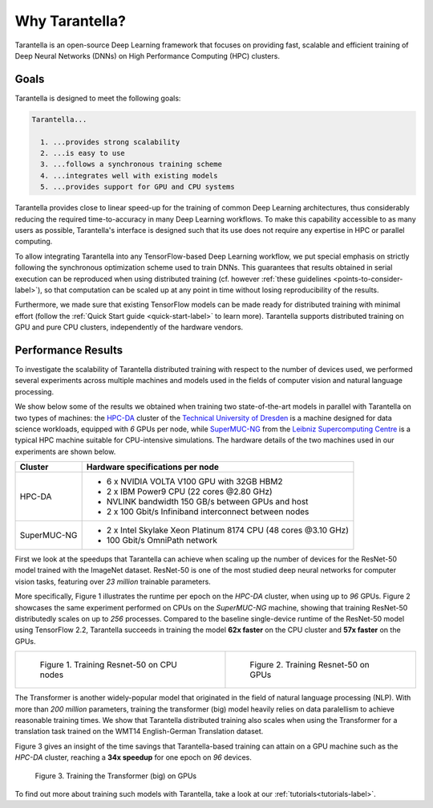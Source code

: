 Why Tarantella?
===============

Tarantella is an open-source Deep Learning framework that focuses on providing fast, scalable and
efficient training of Deep Neural Networks (DNNs) on High Performance Computing (HPC) clusters.

Goals
-----

Tarantella is designed to meet the following goals:

.. code-block:: text

  Tarantella...

    1. ...provides strong scalability
    2. ...is easy to use
    3. ...follows a synchronous training scheme
    4. ...integrates well with existing models
    5. ...provides support for GPU and CPU systems

Tarantella provides close to linear speed-up for the training of common Deep Learning architectures,
thus considerably reducing the required time-to-accuracy in many Deep Learning workflows.
To make this capability accessible to as many users as possible, Tarantella's interface
is designed such that its use does not require any expertise in HPC or parallel computing.

To allow integrating Tarantella into any TensorFlow-based Deep Learning workflow,
we put special emphasis on strictly following the synchronous optimization scheme
used to train DNNs. This guarantees that results obtained in serial execution can be
reproduced when using distributed training
(cf. however :ref:`these guidelines <points-to-consider-label>`),
so that computation can be scaled up at any point in time without losing reproducibility
of the results.

Furthermore, we made sure that existing TensorFlow
models can be made ready for distributed training with minimal effort
(follow the :ref:`Quick Start guide <quick-start-label>` to learn more).
Tarantella supports distributed training on GPU and pure CPU clusters,
independently of the hardware vendors.


Performance Results
-------------------

To investigate the scalability of Tarantella distributed training with respect to the
number of devices used, we performed several experiments across multiple machines and
models used in the fields of computer vision and natural language processing.

We show below some of the results we obtained when training two state-of-the-art models
in parallel with Tarantella on two types of machines: the
`HPC-DA <https://doc.zih.tu-dresden.de/hpc-wiki/bin/view/Compendium/HPCDA>`_ cluster
of the `Technical University of Dresden <https://tu-dresden.de>`_
is a machine designed for data science workloads, equipped with `6` GPUs per node, while
`SuperMUC-NG <https://doku.lrz.de/display/PUBLIC/SuperMUC-NG>`_ from the
`Leibniz Supercomputing Centre <https://www.lrz.de/english/>`_ is
a typical HPC machine suitable for CPU-intensive simulations.
The hardware details of the two machines used in our experiments are shown below.

============  ====================================
Cluster          Hardware specifications per node
============  ====================================
HPC-DA        - 6 x NVIDIA VOLTA V100 GPU with 32GB HBM2
              - 2 x IBM Power9 CPU (22 cores @2.80 GHz)

              - NVLINK bandwidth 150 GB/s between GPUs and host
              - 2 x 100 Gbit/s Infiniband interconnect between nodes

SuperMUC-NG   - 2 x Intel Skylake Xeon Platinum 8174 CPU (48 cores @3.10 GHz)
              - 100 Gbit/s OmniPath network
============  ====================================

First we look at the speedups that Tarantella can achieve when scaling
up the number of devices for the ResNet-50 model trained with the ImageNet dataset.
ResNet-50 is one of the most studied deep neural networks for computer vision tasks,
featuring over `23 million` trainable parameters.

More specifically, Figure 1 illustrates the runtime per epoch on the `HPC-DA`
cluster, when using up to `96` GPUs. Figure 2 showcases the same experiment performed
on CPUs on the `SuperMUC-NG` machine, showing that training ResNet-50 distributedly
scales on up to `256` processes.
Compared to the baseline single-device runtime of the ResNet-50 model using
TensorFlow 2.2, Tarantella succeeds in training the model **62x faster** on the
CPU cluster and **57x faster** on the GPUs.
   
.. list-table::

  * - .. figure:: pics/resnet50_epoch_runtimes_bs64_cpu.png

        Figure 1. Training Resnet-50 on CPU nodes

    - .. figure:: pics/resnet50_epoch_runtimes_bs64_gpu.png

        Figure 2. Training Resnet-50 on GPUs


The Transformer is another widely-popular model that originated in the field of
natural language processing (NLP).
With more than `200 million` parameters, training the transformer (big) model
heavily relies on data paralellism to achieve reasonable training times.
We show that Tarantella distributed training also scales when using the Transformer
for a translation task trained on the WMT14 English-German Translation dataset.

Figure 3 gives an insight of the time savings that Tarantella-based training can
attain on a GPU machine such as the `HPC-DA` cluster, reaching a **34x speedup**
for one epoch on `96` devices.

.. figure:: pics/transformer_epoch_runtimes_bs4096_gpu.png
   :width: 400
   :alt: Transformer on GPUs

   Figure 3. Training the Transformer (big) on GPUs

To find out more about training such models with Tarantella, take a look at our
:ref:`tutorials<tutorials-label>`.
